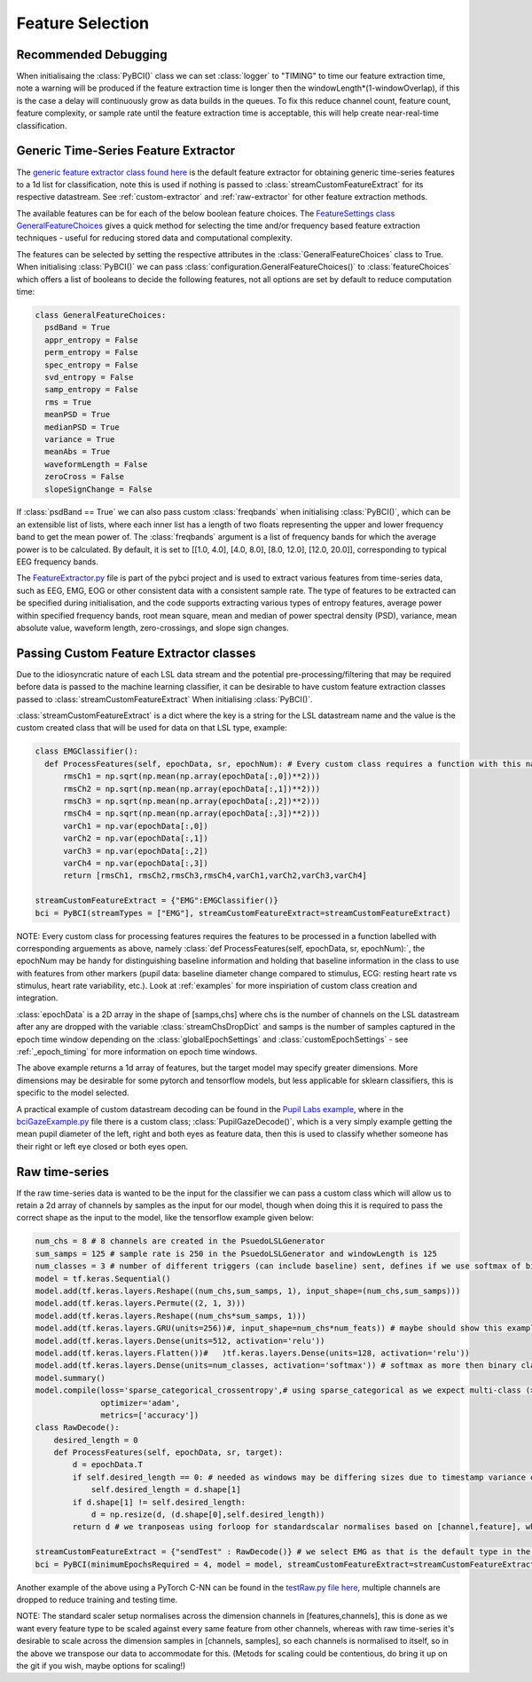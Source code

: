 Feature Selection
############
.. _feature-debugging:
Recommended Debugging
--------------------------------
When initialisaing the :class:`PyBCI()` class we can set :class:`logger` to "TIMING" to time our feature extraction time, note a warning will be produced if the feature extraction time is longer then the windowLength*(1-windowOverlap), if this is the case a delay will continuously grow as data builds in the queues. To fix this reduce channel count, feature count, feature complexity, or sample rate until the feature extraction time is acceptable, this will help create near-real-time classification.


.. _generic-extractor:
Generic Time-Series Feature Extractor
--------------------------------

The `generic feature extractor class found here <https://github.com/LMBooth/pybci/blob/main/pybci/Utils/FeatureExtractor.py>`_ is the default feature extractor for obtaining generic time-series features to a 1d list for classification, note this is used if nothing is passed to :class:`streamCustomFeatureExtract` for its respective datastream. See :ref:`custom-extractor` and :ref:`raw-extractor` for other feature extraction methods.

The available features can be  for each of the below boolean feature choices. The `FeatureSettings class GeneralFeatureChoices <https://github.com/LMBooth/pybci/blob/main/pybci/Configuration/FeatureSettings.py>`_ gives a quick method for selecting the time and/or frequency based feature extraction techniques - useful for reducing stored data and computational complexity.

The features can be selected by setting the respective attributes in the :class:`GeneralFeatureChoices` class to True. When initialising :class:`PyBCI()` we can pass :class:`configuration.GeneralFeatureChoices()` to :class:`featureChoices` which offers a list of booleans to decide the following features, not all options are set by default to reduce computation time:

.. code-block:: python

  class GeneralFeatureChoices:
    psdBand = True
    appr_entropy = False
    perm_entropy = False
    spec_entropy = False
    svd_entropy = False
    samp_entropy = False
    rms = True
    meanPSD = True
    medianPSD = True
    variance = True
    meanAbs = True
    waveformLength = False
    zeroCross = False
    slopeSignChange = False


If :class:`psdBand == True` we can also pass custom :class:`freqbands` when initialising :class:`PyBCI()`, which can be an extensible list of lists, where each inner list has a length of two floats representing the upper and lower frequency band to get the mean power of. The :class:`freqbands` argument is a list of frequency bands for which the average power is to be calculated. By default, it is set to [[1.0, 4.0], [4.0, 8.0], [8.0, 12.0], [12.0, 20.0]], corresponding to typical EEG frequency bands.

The `FeatureExtractor.py <https://github.com/LMBooth/pybci/blob/main/pybci/Utils/FeatureExtractor.py>`_ file is part of the pybci project and is used to extract various features from time-series data, such as EEG, EMG, EOG or other consistent data with a consistent sample rate. The type of features to be extracted can be specified during initialisation, and the code supports extracting various types of entropy features, average power within specified frequency bands, root mean square, mean and median of power spectral density (PSD), variance, mean absolute value, waveform length, zero-crossings, and slope sign changes.

.. _custom-extractor:
Passing Custom Feature Extractor classes 
--------------------------------
Due to the idiosyncratic nature of each LSL data stream and the potential pre-processing/filtering that may be required before data is passed to the machine learning classifier, it can be desirable to have custom feature extraction classes passed to :class:`streamCustomFeatureExtract` When initialising :class:`PyBCI()`. 

:class:`streamCustomFeatureExtract` is a dict where the key is a string for the LSL datastream name and the value is the custom created class that will be used for data on that LSL type, example:

.. code-block:: python

  class EMGClassifier():
    def ProcessFeatures(self, epochData, sr, epochNum): # Every custom class requires a function with this name and structure to extract the featur data and epochData is always [Samples, Channels]
        rmsCh1 = np.sqrt(np.mean(np.array(epochData[:,0])**2)))
        rmsCh2 = np.sqrt(np.mean(np.array(epochData[:,1])**2))) 
        rmsCh3 = np.sqrt(np.mean(np.array(epochData[:,2])**2))) 
        rmsCh4 = np.sqrt(np.mean(np.array(epochData[:,3])**2))) 
        varCh1 = np.var(epochData[:,0]) 
        varCh2 = np.var(epochData[:,1]) 
        varCh3 = np.var(epochData[:,2]) 
        varCh4 = np.var(epochData[:,3]) 
        return [rmsCh1, rmsCh2,rmsCh3,rmsCh4,varCh1,varCh2,varCh3,varCh4]
        
  streamCustomFeatureExtract = {"EMG":EMGClassifier()}
  bci = PyBCI(streamTypes = ["EMG"], streamCustomFeatureExtract=streamCustomFeatureExtract)

NOTE: Every custom class for processing features requires the features to be processed in a function labelled with corresponding arguements as above, namely  :class:`def ProcessFeatures(self, epochData, sr, epochNum):`, the epochNum may be handy for distinguishing baseline information and holding that baseline information in the class to use with features from other markers (pupil data: baseline diameter change compared to stimulus, ECG: resting heart rate vs stimulus, heart rate variability, etc.). Look at :ref:`examples` for more inspiriation of custom class creation and integration. 

:class:`epochData` is a 2D array in the shape of [samps,chs] where chs is the number of channels on the LSL datastream after any are dropped with the variable :class:`streamChsDropDict` and samps is the number of samples captured in the epoch time window depending on the :class:`globalEpochSettings` and :class:`customEpochSettings` - see :ref:`_epoch_timing` for more information on epoch time windows.

The above example returns a 1d array of features, but the target model may specify greater dimensions. More dimensions may be desirable for some pytorch and tensorflow models, but less applicable for sklearn classifiers, this is specific to the model selected.

A practical example of custom datastream decoding can be found in the `Pupil Labs example <https://github.com/LMBooth/pybci/tree/main/pybci/Examples/PupilLabsRightLeftEyeClose>`_, where in the `bciGazeExample.py <https://github.com/LMBooth/pybci/blob/main/pybci/Examples/PupilLabsRightLeftEyeClose/bciGazeExample.py>`_ file there is a custom class; :class:`PupilGazeDecode()`, which is a very simply example getting the mean pupil diameter of the left, right and both eyes as feature data, then this is used to classify whether someone has their right or left eye closed or both eyes open.


.. _raw-extractor:
Raw time-series
----------------
If the raw time-series data is wanted to be the input for the classifier we can pass a custom class which will allow us to retain a 2d array of channels by samples as the input for our model, though when doing this it is required to pass the correct shape as the input to the model, like the tensorflow example given below:

.. code-block:: python

  num_chs = 8 # 8 channels are created in the PsuedoLSLGenerator
  sum_samps = 125 # sample rate is 250 in the PsuedoLSLGenerator and windowLength is 125
  num_classes = 3 # number of different triggers (can include baseline) sent, defines if we use softmax of binary
  model = tf.keras.Sequential()
  model.add(tf.keras.layers.Reshape((num_chs,sum_samps, 1), input_shape=(num_chs,sum_samps)))
  model.add(tf.keras.layers.Permute((2, 1, 3)))
  model.add(tf.keras.layers.Reshape((num_chs*sum_samps, 1)))
  model.add(tf.keras.layers.GRU(units=256))#, input_shape=num_chs*num_feats)) # maybe should show this example as 2d with toggleable timesteps disabled
  model.add(tf.keras.layers.Dense(units=512, activation='relu'))
  model.add(tf.keras.layers.Flatten())#   )tf.keras.layers.Dense(units=128, activation='relu'))
  model.add(tf.keras.layers.Dense(units=num_classes, activation='softmax')) # softmax as more then binary classification (sparse_categorical_crossentropy)
  model.summary()
  model.compile(loss='sparse_categorical_crossentropy',# using sparse_categorical as we expect multi-class (>2) output, sparse because we encode targetvalues with integers
                optimizer='adam',
                metrics=['accuracy'])
  class RawDecode():
      desired_length = 0
      def ProcessFeatures(self, epochData, sr, target): 
          d = epochData.T
          if self.desired_length == 0: # needed as windows may be differing sizes due to timestamp variance on LSL
              self.desired_length = d.shape[1]
          if d.shape[1] != self.desired_length:
              d = np.resize(d, (d.shape[0],self.desired_length))
          return d # we tranposeas using forloop for standardscalar normalises based on [channel,feature], whereas pull_chunk is [sample, channel]

  streamCustomFeatureExtract = {"sendTest" : RawDecode()} # we select EMG as that is the default type in the psuedolslgenerator example
  bci = PyBCI(minimumEpochsRequired = 4, model = model, streamCustomFeatureExtract=streamCustomFeatureExtract )

Another example of the above using a PyTorch C-NN can be found in the `testRaw.py file here <https://github.com/LMBooth/pybci/blob/main/pybci/Examples/testRaw.py>`_, multiple channels are dropped to reduce training and testing time.

NOTE: The standard scaler setup normalises across the dimension channels in [features,channels], this is done as we want every feature type to be scaled against every same feature from other channels, whereas with raw time-series it's desirable to scale across the dimension samples in [channels, samples], so each channels is normalised to itself, so in the above we transpose our data to accommodate for this. (Metods for scaling could be contentious, do bring it up on the git if you wish, maybe options for scaling!)
